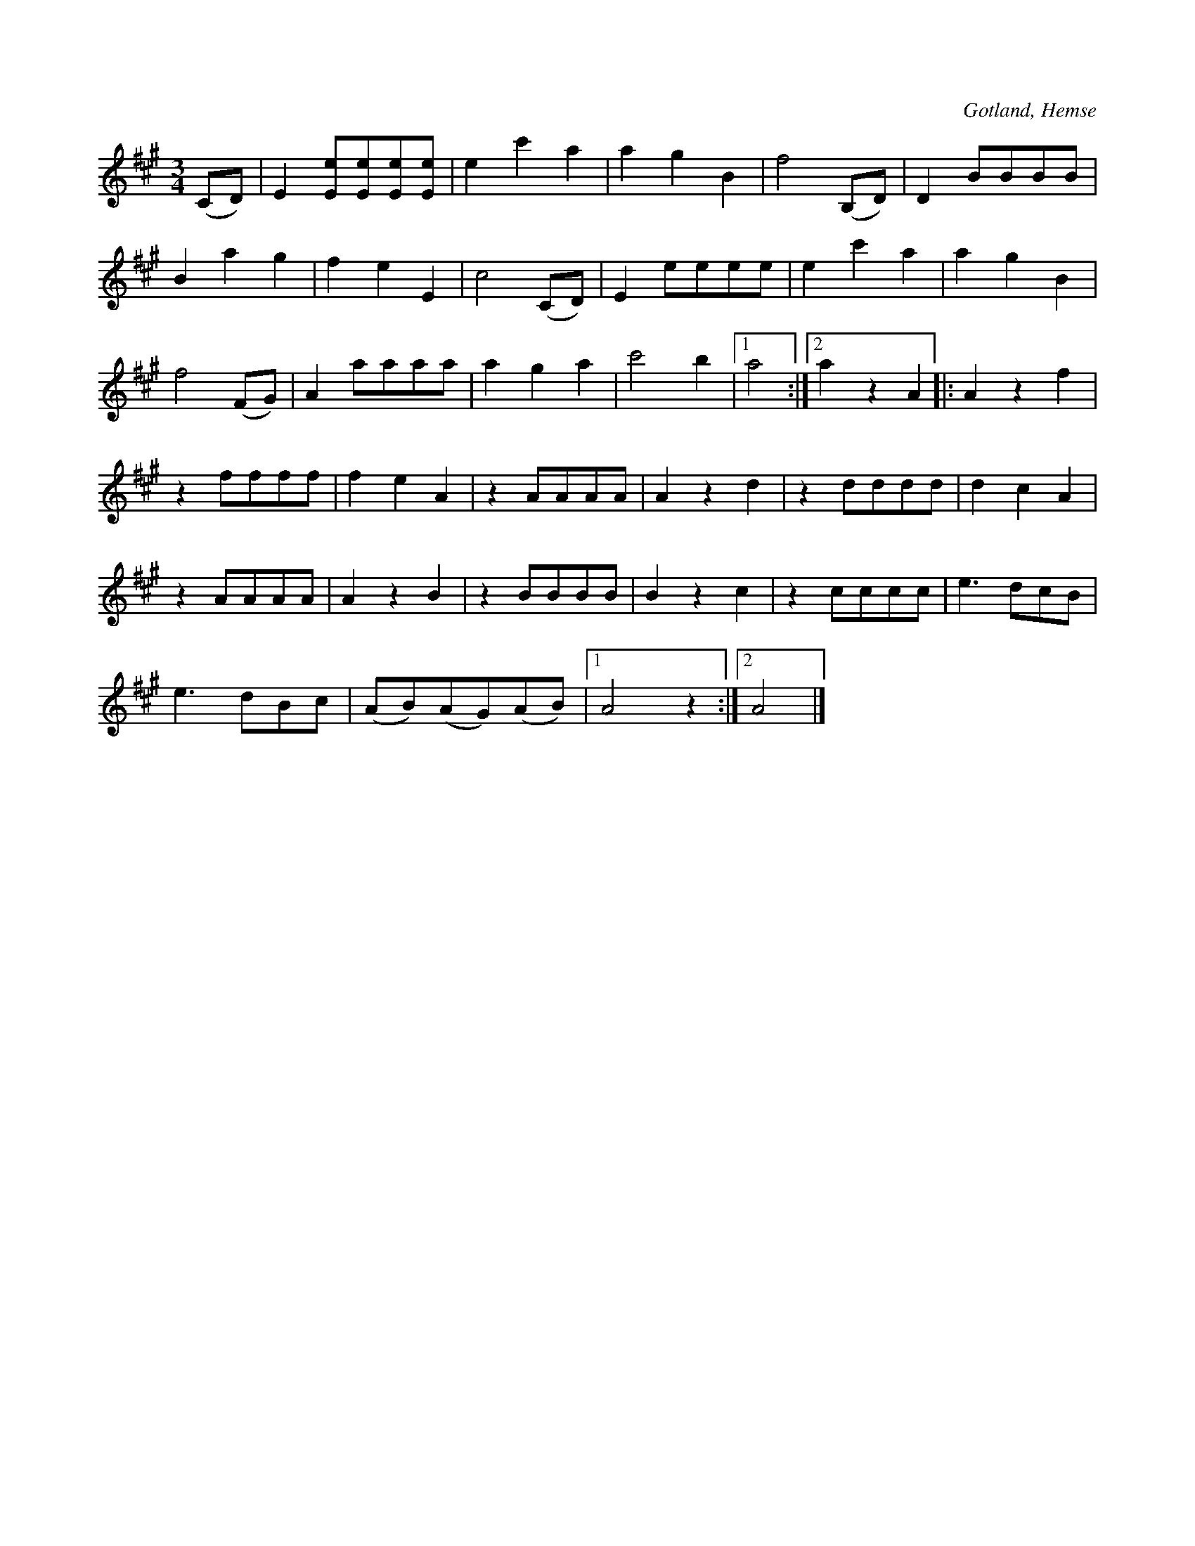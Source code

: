 X:515
T:
N:
S:Uppt. såsom samlaren hört den spelas av L. Lagergren, Likmide i Hemse.
R:vals
O:Gotland, Hemse
M:3/4
L:1/8
K:A
(CD)|E2 [Ee][Ee][Ee][Ee]|e2 c'2 a2|a2 g2 B2|f4 (B,D)|D2 BBBB|
B2 a2 g2|f2 e2 E2|c4 (CD)|E2 eeee|e2 c'2 a2|a2 g2 B2|
f4 (FG)|A2 aaaa|a2 g2 a2|c'4 b2|1 a4:|2a2 z2 A2|:A2 z2 f2|
z2 ffff|f2 e2 A2|z2 AAAA|A2 z2 d2|z2 dddd|d2 c2 A2|
z2 AAAA|A2 z2 B2|z2 BBBB|B2 z2 c2|z2 cccc|e3 dcB|
e3 dBc|(AB)(AG)(AB)|1 A4 z2:|2 A4|]


